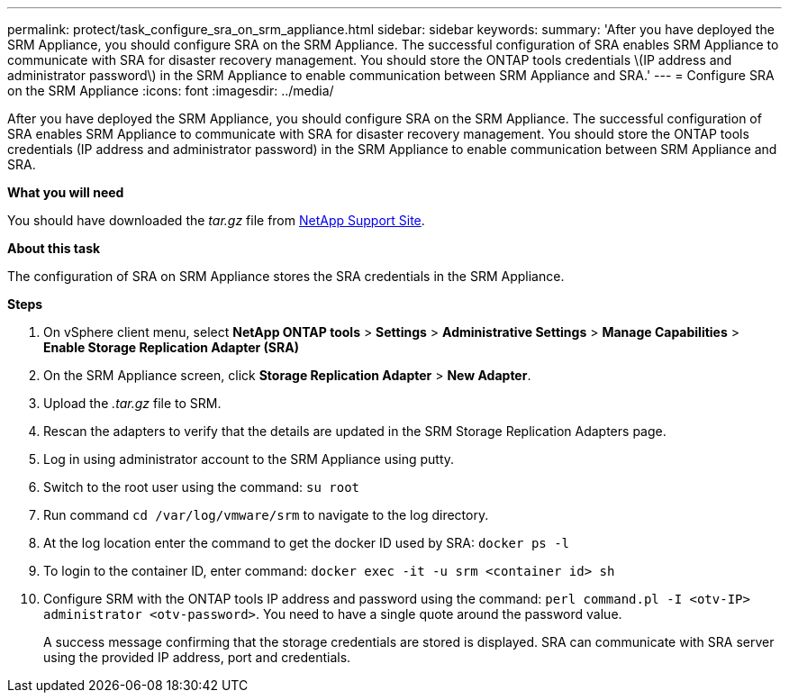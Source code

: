---
permalink: protect/task_configure_sra_on_srm_appliance.html
sidebar: sidebar
keywords:
summary: 'After you have deployed the SRM Appliance, you should configure SRA on the SRM Appliance. The successful configuration of SRA enables SRM Appliance to communicate with SRA for disaster recovery management. You should store the ONTAP tools credentials \(IP address and administrator password\) in the SRM Appliance to enable communication between SRM Appliance and SRA.'
---
= Configure SRA on the SRM Appliance
:icons: font
:imagesdir: ../media/

[.lead]
After you have deployed the SRM Appliance, you should configure SRA on the SRM Appliance. The successful configuration of SRA enables SRM Appliance to communicate with SRA for disaster recovery management. You should store the ONTAP tools credentials (IP address and administrator password) in the SRM Appliance to enable communication between SRM Appliance and SRA.

*What you will need*

You should have downloaded the _tar.gz_ file from https://mysupport.netapp.com/site/products/all/details/otv/downloads-tab[NetApp Support Site].

*About this task*

The configuration of SRA on SRM Appliance stores the SRA credentials in the SRM Appliance.

*Steps*

. On vSphere client menu, select *NetApp ONTAP tools* > *Settings* > *Administrative Settings* > *Manage Capabilities* > *Enable Storage Replication Adapter (SRA)*
. On the SRM Appliance screen, click *Storage Replication Adapter* > *New Adapter*.
. Upload the _.tar.gz_ file to SRM.
. Rescan the adapters to verify that the details are updated in the SRM Storage Replication Adapters page.
. Log in using administrator account to the SRM Appliance using putty.
. Switch to the root user using the command: `su root`
. Run command `cd /var/log/vmware/srm` to navigate to the log directory.
. At the log location enter the command to get the docker ID used by SRA: `docker ps -l`
. To login to the container ID, enter command: `docker exec -it -u srm <container id> sh`
. Configure SRM with the ONTAP tools IP address and password using the command: `perl command.pl -I <otv-IP> administrator <otv-password>`. You need to have a single quote around the password value.
// github issue 71 and 75
+
A success message confirming that the storage credentials are stored is displayed. SRA can communicate with SRA server using the provided IP address, port and credentials.
